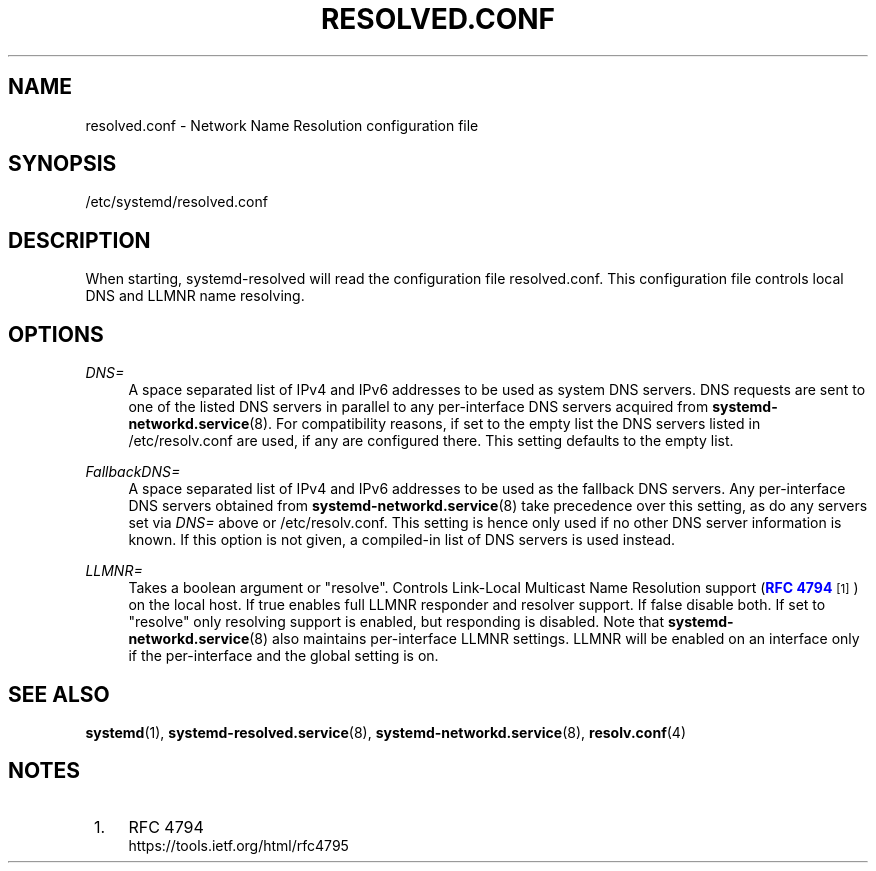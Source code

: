 '\" t
.TH "RESOLVED\&.CONF" "5" "" "systemd 217" "resolved.conf"
.\" -----------------------------------------------------------------
.\" * Define some portability stuff
.\" -----------------------------------------------------------------
.\" ~~~~~~~~~~~~~~~~~~~~~~~~~~~~~~~~~~~~~~~~~~~~~~~~~~~~~~~~~~~~~~~~~
.\" http://bugs.debian.org/507673
.\" http://lists.gnu.org/archive/html/groff/2009-02/msg00013.html
.\" ~~~~~~~~~~~~~~~~~~~~~~~~~~~~~~~~~~~~~~~~~~~~~~~~~~~~~~~~~~~~~~~~~
.ie \n(.g .ds Aq \(aq
.el       .ds Aq '
.\" -----------------------------------------------------------------
.\" * set default formatting
.\" -----------------------------------------------------------------
.\" disable hyphenation
.nh
.\" disable justification (adjust text to left margin only)
.ad l
.\" -----------------------------------------------------------------
.\" * MAIN CONTENT STARTS HERE *
.\" -----------------------------------------------------------------
.SH "NAME"
resolved.conf \- Network Name Resolution configuration file
.SH "SYNOPSIS"
.PP
/etc/systemd/resolved\&.conf
.SH "DESCRIPTION"
.PP
When starting, systemd\-resolved will read the configuration file
resolved\&.conf\&. This configuration file controls local DNS and LLMNR name resolving\&.
.SH "OPTIONS"
.PP
\fIDNS=\fR
.RS 4
A space separated list of IPv4 and IPv6 addresses to be used as system DNS servers\&. DNS requests are sent to one of the listed DNS servers in parallel to any per\-interface DNS servers acquired from
\fBsystemd-networkd.service\fR(8)\&. For compatibility reasons, if set to the empty list the DNS servers listed in
/etc/resolv\&.conf
are used, if any are configured there\&. This setting defaults to the empty list\&.
.RE
.PP
\fIFallbackDNS=\fR
.RS 4
A space separated list of IPv4 and IPv6 addresses to be used as the fallback DNS servers\&. Any per\-interface DNS servers obtained from
\fBsystemd-networkd.service\fR(8)
take precedence over this setting, as do any servers set via
\fIDNS=\fR
above or
/etc/resolv\&.conf\&. This setting is hence only used if no other DNS server information is known\&. If this option is not given, a compiled\-in list of DNS servers is used instead\&.
.RE
.PP
\fILLMNR=\fR
.RS 4
Takes a boolean argument or
"resolve"\&. Controls Link\-Local Multicast Name Resolution support (\m[blue]\fBRFC 4794\fR\m[]\&\s-2\u[1]\d\s+2) on the local host\&. If true enables full LLMNR responder and resolver support\&. If false disable both\&. If set to
"resolve"
only resolving support is enabled, but responding is disabled\&. Note that
\fBsystemd-networkd.service\fR(8)
also maintains per\-interface LLMNR settings\&. LLMNR will be enabled on an interface only if the per\-interface and the global setting is on\&.
.RE
.SH "SEE ALSO"
.PP
\fBsystemd\fR(1),
\fBsystemd-resolved.service\fR(8),
\fBsystemd-networkd.service\fR(8),
\fBresolv.conf\fR(4)
.SH "NOTES"
.IP " 1." 4
RFC 4794
.RS 4
\%https://tools.ietf.org/html/rfc4795
.RE

